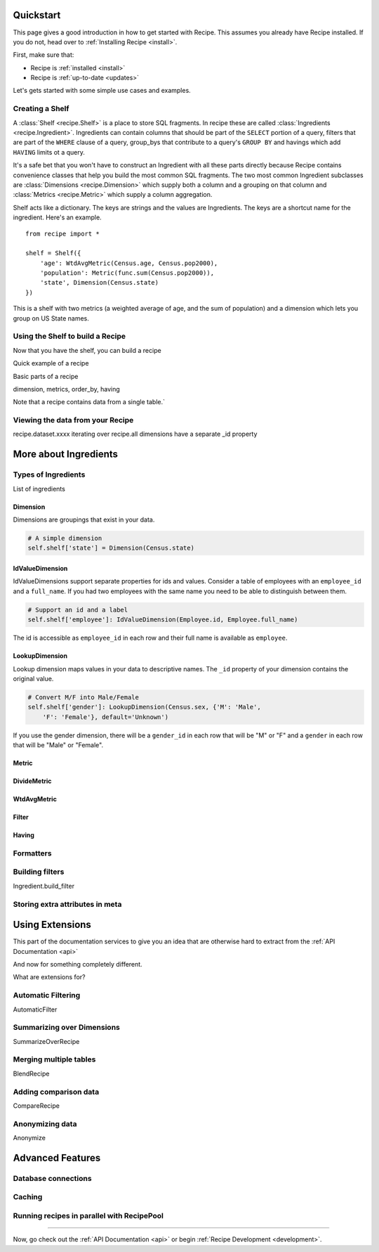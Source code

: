 .. _quickstart:

==========
Quickstart
==========


.. module:: recipe


This page gives a good introduction in how to get started with Recipe. This
assumes you already have Recipe installed. If you do not, head over to
:ref:`Installing Recipe <install>`.

First, make sure that:

* Recipe is :ref:`installed <install>`
* Recipe is :ref:`up-to-date <updates>`

Let's gets started with some simple use cases and examples.


------------------
Creating a Shelf
------------------


A :class:`Shelf <recipe.Shelf>` is a place to store SQL fragments. In recipe
these are called :class:`Ingredients <recipe.Ingredient>`. Ingredients can
contain columns that should be part of the ``SELECT`` portion of a query,
filters that are part of the ``WHERE`` clause of a query, group_bys that
contribute to a query's ``GROUP BY`` and havings which add ``HAVING`` limits
ot a query.

It's a safe bet that you won't have to construct an Ingredient
with all these parts directly because Recipe contains convenience classes
that help you build the most common SQL fragments. The two most common
Ingredient subclasses are :class:`Dimensions <recipe.Dimension>` which supply
both a column and a grouping on that column and
:class:`Metrics <recipe.Metric>` which supply a column aggregation.

Shelf acts like a dictionary. The keys are strings and the
values are Ingredients. The keys are a shortcut name for the
ingredient. Here's an example.

::

    from recipe import *

    shelf = Shelf({
        'age': WtdAvgMetric(Census.age, Census.pop2000),
        'population': Metric(func.sum(Census.pop2000)),
        'state', Dimension(Census.state)
    })

This is a shelf with two metrics (a weighted average of age, and the sum of
population) and a dimension which lets you group on US State names.


---------------------------------
Using the Shelf to build a Recipe
---------------------------------

Now that you have the shelf, you can build a recipe

Quick example of a recipe

Basic parts of a recipe

dimension, metrics, order_by, having

Note that a recipe contains data from a single table.`


---------------------------------
Viewing the data from your Recipe
---------------------------------

recipe.dataset.xxxx
iterating over recipe.all
dimensions have a separate _id property


======================
More about Ingredients
======================

--------------------
Types of Ingredients
--------------------

List of ingredients

Dimension
~~~~~~~~~

Dimensions are groupings that exist in your data.

.. code-block:: python

    # A simple dimension
    self.shelf['state'] = Dimension(Census.state)

IdValueDimension
~~~~~~~~~~~~~~~~

IdValueDimensions support separate properties for ids and values. Consider a
table of employees with an ``employee_id`` and a ``full_name``. If you had
two employees with the same name you need to be able to distinguish between
them.

.. code-block:: python

    # Support an id and a label
    self.shelf['employee']: IdValueDimension(Employee.id, Employee.full_name)

The id is accessible as ``employee_id`` in each row and their full name is
available as ``employee``.

LookupDimension
~~~~~~~~~~~~~~~

Lookup dimension maps values in your data to descriptive names. The ``_id``
property of your dimension contains the original value.

.. code-block:: python

    # Convert M/F into Male/Female
    self.shelf['gender']: LookupDimension(Census.sex, {'M': 'Male',
        'F': 'Female'}, default='Unknown')

If you use the gender dimension, there will be a ``gender_id`` in each row
that will be "M" or "F" and a ``gender`` in each row that will be "Male" or
"Female".

Metric
~~~~~~

DivideMetric
~~~~~~~~~~~~

WtdAvgMetric
~~~~~~~~~~~~

Filter
~~~~~~

Having
~~~~~~


----------
Formatters
----------

----------------
Building filters
----------------

Ingredient.build_filter


--------------------------------
Storing extra attributes in meta
--------------------------------



================
Using Extensions
================


This part of the documentation services to give you an idea that are otherwise hard to extract from the :ref:`API Documentation <api>`

And now for something completely different.


.. _dyncols:

What are extensions for?

-------------------
Automatic Filtering
-------------------

AutomaticFilter

---------------------------
Summarizing over Dimensions
---------------------------

SummarizeOverRecipe

-----------------------
Merging multiple tables
-----------------------

BlendRecipe


----------------------
Adding comparison data
----------------------

CompareRecipe



----------------
Anonymizing data
----------------

Anonymize




=================
Advanced Features
=================

--------------------
Database connections
--------------------


-------
Caching
-------

-------------------------------------------
Running recipes in parallel with RecipePool
-------------------------------------------





----

Now, go check out the :ref:`API Documentation <api>` or begin
:ref:`Recipe Development <development>`.

